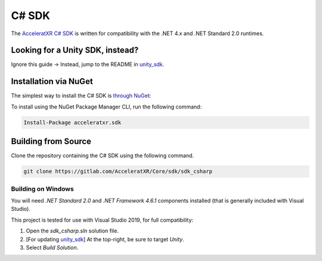 ======
C# SDK
======

The `AcceleratXR C# SDK <https://gitlab.acceleratxr.com/Core/sdk/sdk_csharp/>`__ is written
for compatibility with the .NET 4.x and .NET Standard 2.0 runtimes.

Looking for a Unity SDK, instead?
===============================
Ignore this guide -> Instead, jump to the README in `unity_sdk <https://gitlab.acceleratxr.com/Core/sdk/sdk_unity>`__.

Installation via NuGet
======================

The simplest way to install the C# SDK is `through NuGet <https://www.nuget.org/packages/acceleratxr.sdk/>`__:

To install using the NuGet Package Manager CLI, run the following command:

.. code-block::

   Install-Package acceleratxr.sdk

Building from Source
====================

Clone the repository containing the C# SDK using the following command.

.. code-block:: bash

    git clone https://gitlab.com/AcceleratXR/Core/sdk/sdk_csharp

Building on Windows
~~~~~~~~~~~~~~~~~~~

You will need `.NET Standard 2.0` and `.NET Framework 4.6.1` components installed (that is generally included with Visual Studio).

This project is tested for use with Visual Studio 2019, for full compatibility:

1. Open the `sdk_csharp.sln` solution file.
2. [For updating `unity_sdk <https://gitlab.acceleratxr.com/Core/sdk/sdk_unity>`__] At the top-right, be sure to target `Unity`.
3. Select `Build Solution`.
